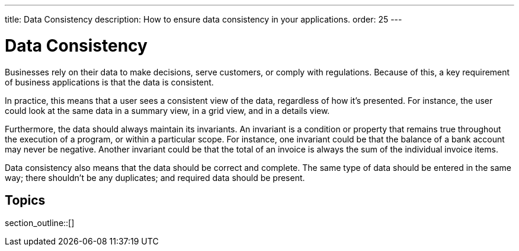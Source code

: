 ---
title: Data Consistency
description: How to ensure data consistency in your applications.
order: 25
---


= Data Consistency

Businesses rely on their data to make decisions, serve customers, or comply with regulations. Because of this, a key requirement of business applications is that the data is consistent.

In practice, this means that a user sees a consistent view of the data, regardless of how it's presented. For instance, the user could look at the same data in a summary view, in a grid view, and in a details view.

Furthermore, the data should always maintain its invariants. An invariant is a condition or property that remains true throughout the execution of a program, or within a particular scope. For instance, one invariant could be that the balance of a bank account may never be negative. Another invariant could be that the total of an invoice is always the sum of the individual invoice items.

Data consistency also means that the data should be correct and complete. The same type of data should be entered in the same way; there shouldn't be any duplicates; and required data should be present.


== Topics

section_outline::[]

